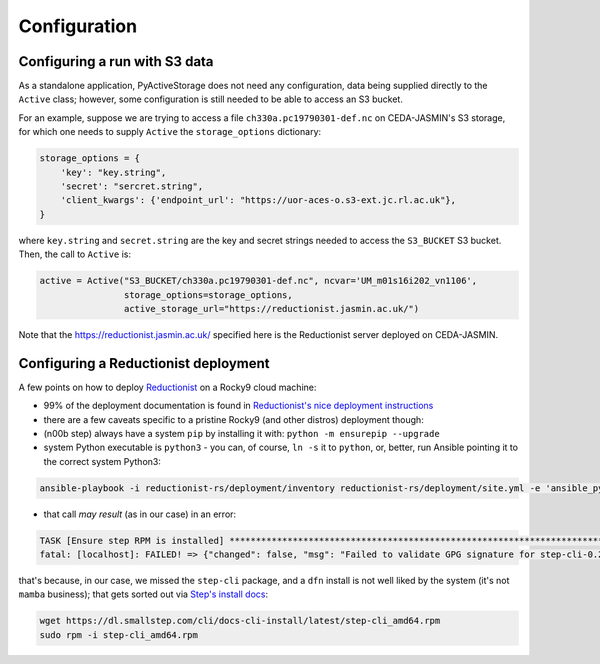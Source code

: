 .. _configuration:

*************
Configuration
*************

Configuring a run with S3 data
------------------------------

As a standalone application, PyActiveStorage does not need any configuration, data being
supplied directly to the ``Active`` class; however, some configuration is still needed to be
able to access an S3 bucket.

For an example, suppose we are trying to access a file ``ch330a.pc19790301-def.nc`` on CEDA-JASMIN's S3 storage,
for which one needs to supply ``Active`` the ``storage_options`` dictionary:

.. code-block:: bash

    storage_options = {
        'key': "key.string",
        'secret': "sercret.string",
        'client_kwargs': {'endpoint_url': "https://uor-aces-o.s3-ext.jc.rl.ac.uk"},
    }

where ``key.string`` and ``secret.string`` are the key and secret strings needed to access the ``S3_BUCKET`` S3 bucket. Then,
the call to ``Active`` is:

.. code-block:: bash

    active = Active("S3_BUCKET/ch330a.pc19790301-def.nc", ncvar='UM_m01s16i202_vn1106',
                    storage_options=storage_options,
                    active_storage_url="https://reductionist.jasmin.ac.uk/")

Note that the `<https://reductionist.jasmin.ac.uk/>`_ specified here is the Reductionist server deployed
on CEDA-JASMIN.

Configuring a Reductionist deployment
-------------------------------------

A few points on how to deploy `Reductionist <https://github.com/stackhpc/reductionist-rs>`_ on a Rocky9 cloud machine:

* 99% of the deployment documentation is found in `Reductionist's nice deployment instructions <https://stackhpc.github.io/reductionist-rs/deployment/>`_
* there are a few caveats specific to a pristine Rocky9 (and other distros) deployment though:
* (n00b step) always have a system ``pip`` by installing it with: ``python -m ensurepip --upgrade``
* system Python executable is ``python3`` - you can, of course, ``ln -s`` it to ``python``, or, better, run Ansible pointing it to the correct system Python3:

.. code-block:: bash

    ansible-playbook -i reductionist-rs/deployment/inventory reductionist-rs/deployment/site.yml -e 'ansible_python_interpreter=/usr/bin/python3'

* that call *may result* (as in our case) in an error:

.. code-block:: bash

    TASK [Ensure step RPM is installed] ****************************************************************************************************
    fatal: [localhost]: FAILED! => {"changed": false, "msg": "Failed to validate GPG signature for step-cli-0.24.4-1.x86_64: Package step-cli_0.24.4_amd643z16ickc.rpm is not signed"}

that's because, in our case, we missed the ``step-cli`` package, and a ``dfn`` install is not well liked by the system (it's not ``mamba`` business);
that gets sorted out via `Step's install docs <https://smallstep.com/docs/step-cli/installation>`_:

.. code-block:: bash

    wget https://dl.smallstep.com/cli/docs-cli-install/latest/step-cli_amd64.rpm
    sudo rpm -i step-cli_amd64.rpm
